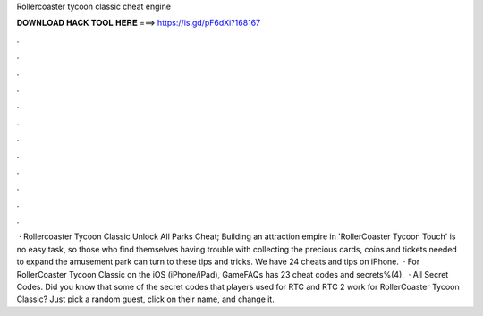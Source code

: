 Rollercoaster tycoon classic cheat engine

𝐃𝐎𝐖𝐍𝐋𝐎𝐀𝐃 𝐇𝐀𝐂𝐊 𝐓𝐎𝐎𝐋 𝐇𝐄𝐑𝐄 ===> https://is.gd/pF6dXi?168167

.

.

.

.

.

.

.

.

.

.

.

.

 · Rollercoaster Tycoon Classic Unlock All Parks Cheat; Building an attraction empire in 'RollerCoaster Tycoon Touch' is no easy task, so those who find themselves having trouble with collecting the precious cards, coins and tickets needed to expand the amusement park can turn to these tips and tricks. We have 24 cheats and tips on iPhone.  · For RollerCoaster Tycoon Classic on the iOS (iPhone/iPad), GameFAQs has 23 cheat codes and secrets%(4).  · All Secret Codes. Did you know that some of the secret codes that players used for RTC and RTC 2 work for RollerCoaster Tycoon Classic? Just pick a random guest, click on their name, and change it.